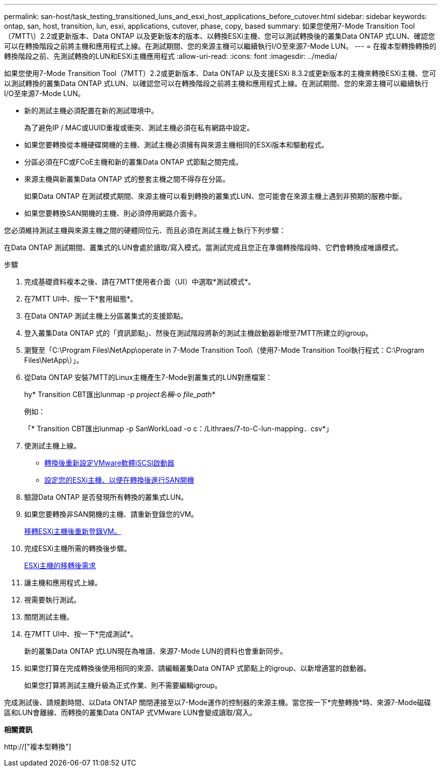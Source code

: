 ---
permalink: san-host/task_testing_transitioned_luns_and_esxi_host_applications_before_cutover.html 
sidebar: sidebar 
keywords: ontap, san, host, transition, lun, esxi, applications, cutover, phase, copy, based 
summary: 如果您使用7-Mode Transition Tool（7MTT\）2.2或更新版本、Data ONTAP 以及更新版本的版本、以轉換ESXi主機、您可以測試轉換後的叢集Data ONTAP 式LUN、確認您可以在轉換階段之前將主機和應用程式上線。在測試期間、您的來源主機可以繼續執行I/O至來源7-Mode LUN。 
---
= 在複本型轉換轉換的轉換階段之前、先測試轉換的LUN和ESXi主機應用程式
:allow-uri-read: 
:icons: font
:imagesdir: ../media/


[role="lead"]
如果您使用7-Mode Transition Tool（7MTT）2.2或更新版本、Data ONTAP 以及支援ESXi 8.3.2或更新版本的主機來轉換ESXi主機、您可以測試轉換的叢集Data ONTAP 式LUN、以確認您可以在轉換階段之前將主機和應用程式上線。在測試期間、您的來源主機可以繼續執行I/O至來源7-Mode LUN。

* 新的測試主機必須配置在新的測試環境中。
+
為了避免IP / MAC或UUID重複或衝突、測試主機必須在私有網路中設定。

* 如果您要轉換從本機硬碟開機的主機、測試主機必須擁有與來源主機相同的ESXi版本和驅動程式。
* 分區必須在FC或FCoE主機和新的叢集Data ONTAP 式節點之間完成。
* 來源主機與新叢集Data ONTAP 式的整套主機之間不得存在分區。
+
如果Data ONTAP 在測試模式期間、來源主機可以看到轉換的叢集式LUN、您可能會在來源主機上遇到非預期的服務中斷。

* 如果您要轉換SAN開機的主機、則必須停用網路介面卡。


您必須維持測試主機與來源主機之間的硬體同位元、而且必須在測試主機上執行下列步驟：

在Data ONTAP 測試期間、叢集式的LUN會處於讀取/寫入模式。當測試完成且您正在準備轉換階段時、它們會轉換成唯讀模式。

.步驟
. 完成基礎資料複本之後、請在7MTT使用者介面（UI）中選取*測試模式*。
. 在7MTT UI中、按一下*套用組態*。
. 在Data ONTAP 測試主機上分區叢集式的支援節點。
. 登入叢集Data ONTAP 式的「資訊節點」、然後在測試階段將新的測試主機啟動器新增至7MTT所建立的igroup。
. 瀏覽至「C:\Program Files\NetApp\operate in 7-Mode Transition Tool\（使用7-Mode Transition Tool執行程式：C:\Program Files\NetApp\）」。
. 從Data ONTAP 安裝7MTT的Linux主機產生7-Mode到叢集式的LUN對應檔案：
+
hy* Transition CBT匯出lunmap -p _project名稱_-o _file_path_*

+
例如：

+
「* Transition CBT匯出lunmap -p SanWorkLoad -o c：/Lithraes/7-to-C-lun-mapping．csv*」

. 使測試主機上線。
+
** xref:concept_reconfiguration_of_vmware_software_iscsi_initiator.adoc[轉換後重新設定VMware軟體iSCSI啟動器]
** xref:task_setting_up_esxi_hosts_configured_for_san_boot_after_transition.adoc[設定您的ESXi主機、以便在轉換後進行SAN開機]


. 驗證Data ONTAP 是否發現所有轉換的叢集式LUN。
. 如果您要轉換非SAN開機的主機、請重新登錄您的VM。
+
xref:task_reregistering_vms_after_transition_on_non_san_boot_esxi_host_using_vsphere_client.adoc[移轉ESXi主機後重新登錄VM。]

. 完成ESXi主機所需的轉換後步驟。
+
xref:concept_post_transition_requirements_for_esxi_hosts.adoc[ESXi主機的移轉後需求]

. 讓主機和應用程式上線。
. 視需要執行測試。
. 關閉測試主機。
. 在7MTT UI中、按一下*完成測試*。
+
新的叢集Data ONTAP 式LUN現在為唯讀、來源7-Mode LUN的資料也會重新同步。

. 如果您打算在完成轉換後使用相同的來源、請編輯叢集Data ONTAP 式節點上的igroup、以新增適當的啟動器。
+
如果您打算將測試主機升級為正式作業、則不需要編輯igroup。



完成測試後、請規劃時間、以Data ONTAP 關閉連接至以7-Mode運作的控制器的來源主機。當您按一下*完整轉換*時、來源7-Mode磁碟區和LUN會離線、而轉換的叢集Data ONTAP 式VMware LUN會變成讀取/寫入。

*相關資訊*

http://["複本型轉換"]
